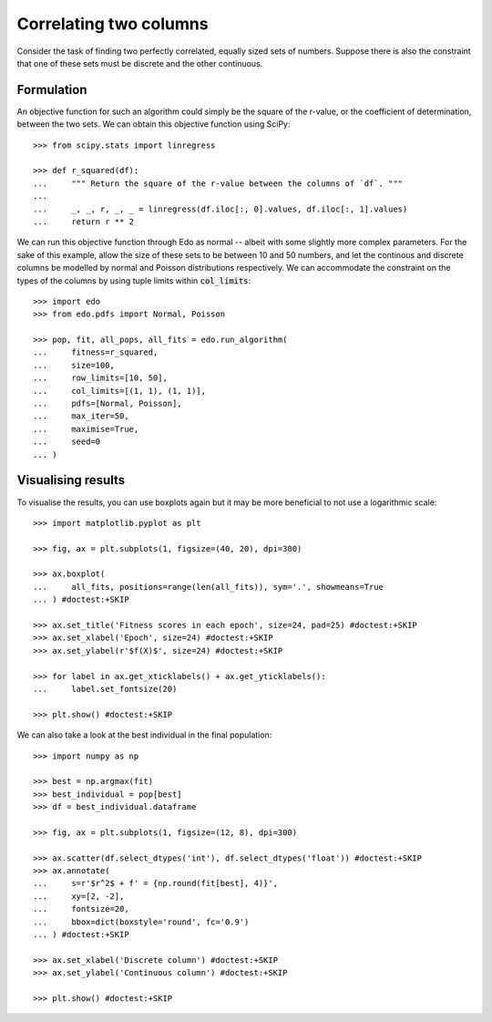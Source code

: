 Correlating two columns
=======================

Consider the task of finding two perfectly correlated, equally sized sets of
numbers. Suppose there is also the constraint that one of these sets must be
discrete and the other continuous.

Formulation
-----------

An objective function for such an algorithm could simply be the square of
the r-value, or the coefficient of determination, between the two sets. We can
obtain this objective function using SciPy::

   >>> from scipy.stats import linregress

   >>> def r_squared(df):
   ...     """ Return the square of the r-value between the columns of `df`. """
   ... 
   ...     _, _, r, _, _ = linregress(df.iloc[:, 0].values, df.iloc[:, 1].values)
   ...     return r ** 2

We can run this objective function through Edo as normal -- albeit with some
slightly more complex parameters. For the sake of this example, allow the size
of these sets to be between 10 and 50 numbers, and let the continous and
discrete columns be modelled by normal and Poisson distributions respectively.
We can accommodate the constraint on the types of the columns by using tuple
limits within :code:`col_limits`::

   >>> import edo
   >>> from edo.pdfs import Normal, Poisson

   >>> pop, fit, all_pops, all_fits = edo.run_algorithm(
   ...     fitness=r_squared,
   ...     size=100,
   ...     row_limits=[10, 50],
   ...     col_limits=[(1, 1), (1, 1)],
   ...     pdfs=[Normal, Poisson],
   ...     max_iter=50,
   ...     maximise=True,
   ...     seed=0
   ... )

Visualising results
-------------------

To visualise the results, you can use boxplots again but it may be more
beneficial to not use a logarithmic scale::

   >>> import matplotlib.pyplot as plt

   >>> fig, ax = plt.subplots(1, figsize=(40, 20), dpi=300)

   >>> ax.boxplot(
   ...     all_fits, positions=range(len(all_fits)), sym='.', showmeans=True
   ... ) #doctest:+SKIP

   >>> ax.set_title('Fitness scores in each epoch', size=24, pad=25) #doctest:+SKIP
   >>> ax.set_xlabel('Epoch', size=24) #doctest:+SKIP
   >>> ax.set_ylabel(r'$f(X)$', size=24) #doctest:+SKIP

   >>> for label in ax.get_xticklabels() + ax.get_yticklabels():
   ...     label.set_fontsize(20)

   >>> plt.show() #doctest:+SKIP

.. image:: ../_static/tutorial_iii_plot.svg
   :width: 100 %
   :align: center
   :alt: Fitness scores over the duration of the GA

We can also take a look at the best individual in the final population::

   >>> import numpy as np

   >>> best = np.argmax(fit)
   >>> best_individual = pop[best]
   >>> df = best_individual.dataframe

   >>> fig, ax = plt.subplots(1, figsize=(12, 8), dpi=300)

   >>> ax.scatter(df.select_dtypes('int'), df.select_dtypes('float')) #doctest:+SKIP
   >>> ax.annotate(
   ...     s=r'$r^2$ + f' = {np.round(fit[best], 4)}',
   ...     xy=[2, -2],
   ...     fontsize=20,
   ...     bbox=dict(boxstyle='round', fc='0.9')
   ... ) #doctest:+SKIP
   
   >>> ax.set_xlabel('Discrete column') #doctest:+SKIP
   >>> ax.set_ylabel('Continuous column') #doctest:+SKIP

   >>> plt.show() #doctest:+SKIP

.. image:: ../_static/tutorial_iii_ind.svg
   :width: 100 %
   :align: center
   :alt: The best individual in the final population
